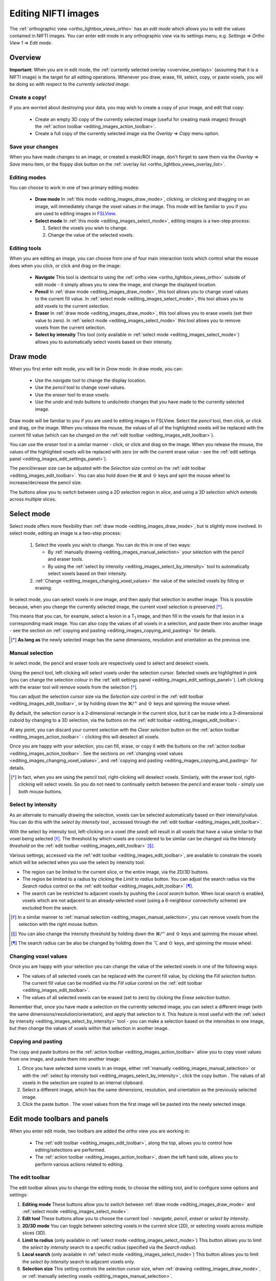 .. |command_key| unicode:: U+2318
.. |shift_key|   unicode:: U+21E7
.. |control_key| unicode:: U+2303
.. |alt_key|     unicode:: U+2325 
.. |right_arrow| unicode:: U+21D2



.. |draw_mode_button|            image:: images/editing_images_draw_mode_button.png
.. |select_mode_button|          image:: images/editing_images_select_mode_button.png
.. |navigate_button|             image:: images/editing_images_navigate_button.png
.. |pencil_button|               image:: images/editing_images_pencil_button.png
.. |eraser_button|               image:: images/editing_images_eraser_button.png
.. |selint_button|               image:: images/editing_images_selint_button.png
.. |copy_button|                 image:: images/editing_images_copy_button.png
.. |undo_button|                 image:: images/editing_images_undo_button.png
.. |redo_button|                 image:: images/editing_images_redo_button.png
.. |edit_spanner_button|         image:: images/editing_images_edit_spanner_button.png 
                                        
.. |2D_3D_buttons|              image:: images/editing_images_2D_3D_buttons.png
.. |select_radius_button|       image:: images/editing_images_select_radius_button.png
.. |local_search_button|        image:: images/editing_images_local_search_button.png
.. |fill_selection_button|      image:: images/editing_images_fill_selection_button.png
.. |erase_selection_button|     image:: images/editing_images_erase_selection_button.png
.. |clear_selection_button|     image:: images/editing_images_clear_selection_button.png
.. |copy_selection_button|      image:: images/editing_images_copy_selection_button.png
.. |paste_selection_button|     image:: images/editing_images_paste_selection_button.png 

.. |floppy_disk_button|          image:: images/editing_images_floppy_disk_button.png


.. _editing_images:

====================
Editing NIFTI images
====================


The :ref:`orthographic view <ortho_lightbox_views_ortho>` has an *edit mode*
which allows you to edit the values contained in NIFTI images.  You can enter
edit mode in any orthographic view via its settings menu, e.g. *Settings*
|right_arrow| *Ortho View 1* |right_arrow| *Edit mode*.

.. image:: images/editing_images_edit_mode_menu.png
   :align: center
   :width: 70%


Overview
========



**Important:** When you are in edit mode, the :ref:`currently selected overlay
<overview_overlays>` (assuming that it is a NIFTI image) is the target for all
editing operations. Whenever you draw, erase, fill, select, copy, or paste
voxels, you will be doing so with respect to the *currently selected image*.


Create a copy!
--------------


If you are worried about destroying your data, you may wish to create a copy
of your image, and edit that copy:

 - |copy_button| Create an empty 3D copy of the currently selected image
   (useful for creating mask images) through the :ref:`action toolbar
   <editing_images_action_toolbar>`.
 
 - Create a full copy of the currently selected image via the *Overlay*
   |right_arrow| *Copy* menu option.


Save your changes
-----------------


When you have made changes to an image, or created a mask/ROI image, don't
forget to save them via the *Overlay* |right_arrow| *Save* menu item, or the
floppy disk button |floppy_disk_button| on the :ref:`overlay list
<ortho_lightbox_views_overlay_list>`.


Editing modes
-------------

You can choose to work in one of two primary editing modes:

 - |draw_mode_button| **Draw mode** In :ref:`this mode <editing_images_draw_mode>`,
   clicking, or clicking and dragging on an image, will immediately change the
   voxel values in the image. This mode will be familiar to you if you are
   used to editing images in `FSLView
   <http://fsl.fmrib.ox.ac.uk/fsl/fslview/>`_.

 - |select_mode_button| **Select mode** In :ref:`this mode
   <editing_images_select_mode>`, editing images is a two-step process:

   1. Select the voxels you wish to change. 
 
   2. Change the value of the selected voxels.


Editing tools
-------------


When you are editing an image, you can choose from one of four main
interaction tools which control what the mouse does when you click, or click
and drag on the image:

 - |navigate_button| **Navigate** This tool is identical to using the
   :ref:`ortho view <ortho_lightbox_views_ortho>` outside of edit mode - it
   simply allows you to view the image, and change the displayed location.
   
 - |pencil_button| **Pencil** In :ref:`draw mode <editing_images_draw_mode>`,
   this tool allows you to change voxel values to the current fill value. In
   :ref:`select mode <editing_images_select_mode>`, this tool allows you to
   add voxels to the current selection.
   
 - |eraser_button| **Eraser** In :ref:`draw mode <editing_images_draw_mode>`,
   this tool allows you to erase voxels (set their value to zero). In
   :ref:`select mode <editing_images_select_mode>` this tool allows you to
   remove voxels from the current selection.
   
 - |selint_button| **Select by intensity** This tool (only available in
   :ref:`select mode <editing_images_select_mode>`) allows you to
   automatically select voxels based on their intensity.


.. _editing_images_draw_mode:

Draw mode
=========


|draw_mode_button| When you first enter edit mode, you will be in *Draw
mode*. In draw mode, you can:

 - |navigate_button| Use the *navigate* tool to change the display location.
   
 - |pencil_button| Use the *pencil* tool to change voxel values.
   
 - |eraser_button| Use the *eraser* tool to erase voxels.

 - |undo_button| |redo_button| Use the *undo* and *redo* buttons to undo/redo
   changes that you have made to the currently selected image.


Draw mode will be familiar to you if you are used to editing images in
FSLView. Select the *pencil* tool, then click, or click and drag, on the
image. When you release the mouse, the values of all of the highlighted voxels
will be replaced with the current fill value (which can be changed on the
:ref:`edit toolbar <editing_images_edit_toolbar>`).


You can use the *eraser* tool in a similar manner - click, or click and drag
on the image. When you release the mouse, the values of the highlighted voxels
will be replaced with zero (or with the current erase value - see the
:ref:`edit settings panel <editing_images_edit_settings_panel>`).


The pencil/eraser size can be adjusted with the *Selection size* control on
the :ref:`edit toolbar <editing_images_edit_toolbar>`. You can also hold down
the |command_key| and |shift_key| keys and spin the mouse wheel to
increase/decrease the pencil size.


The |2D_3D_buttons| buttons allow you to switch between using a 2D selection
region in slice, and using a 3D selection which extends across multiple
slices.


.. _editing_images_select_mode:

Select mode
===========


|select_mode_button| Select mode offers more flexibility than :ref:`draw mode
<editing_images_draw_mode>`, but is slightly more involved. In select mode,
editing an image is a two-step process:
   
   1. Select the voxels you wish to change. You can do this in one of two ways:
 
      - By :ref:`manually drawing <editing_images_manual_selection>` your
        selection with the pencil |pencil_button| and eraser |eraser_button|
        tools.

      - By using the :ref:`select by intensity
        <editing_images_select_by_intensity>` tool |selint_button| to
        automatically select voxels based on their intensity.
 
   2. :ref:`Change <editing_images_changing_voxel_values>` the value of the
      selected voxels by filling or erasing.


In select mode, you can select voxels in one image, and then apply that
selection to another image.  This is possible because, when you change the
currently selected image, the current voxel selection is preserved [*]_.


This means that you can, for example, select a lesion in a T\ :sub:`1` image,
and then fill in the voxels for that lesion in a corresponding mask image.
You can also copy the values of all voxels in a selection, and paste them into
another image - see the section on :ref:`copying and pasting
<editing_images_copying_and_pasting>` for details.


.. [*] **As long as** the newly selected image has the same dimensions, 
       resolution and orientation as the previous one.




.. _editing_images_manual_selection: 

Manual selection
----------------


In select mode, the pencil |pencil_button| and eraser |eraser_button|
tools are respectively used to select and deselect voxels. 


Using the pencil tool, left-clicking will select voxels under the selection
cursor. Selected voxels are highlighted in pink (you can change the selection
colour in the :ref:`edit settings panel
<editing_images_edit_settings_panel>`).  Left clicking with the eraser tool
will remove voxels from the selection [*]_.

       
You can adjust the selection cursor size via the *Selection size* control in
the :ref:`edit toolbar <editing_images_edit_toolbar>`, or by holding down the
|command_key|/|control_key| and |shift_key| keys and spinning the mouse wheel.


By default, the selection cursor is a 2-dimensional rectangle in the current
slice, but it can be made into a 3-dimensional cuboid by changing to a 3D
selection, via the |2D_3D_buttons| buttons on the :ref:`edit toolbar
<editing_images_edit_toolbar>`.


At any point, you can discard your current selection with the *Clear
selection* button |clear_selection_button| on the :ref:`action toolbar
<editing_images_action_toolbar>` - clicking this will deselect all voxels.


Once you are happy with your selection, you can fill, erase, or copy it with
the buttons on the :ref:`action toolbar <editing_images_action_toolbar>`.  See
the sections on :ref:`changing voxel values
<editing_images_changing_voxel_values>`, and :ref:`copying and pasting
<editing_images_copying_and_pasting>` for details.


.. [*] In fact, when you are using the pencil tool, right-clicking will
       deselect voxels. Similarly, with the eraser tool, right-clicking will
       select voxels. So you do not need to continually switch between the
       pencil and eraser tools - simply use both mouse buttons.


.. _editing_images_select_by_intensity:

Select by intensity
-------------------


As an alternate to manually drawing the selection, voxels can be selected
automatically based on their intensity/value. You can do this with the *select
by intensity* tool |selint_button|, accessed through the :ref:`edit toolbar
<editing_images_edit_toolbar>`.


With the select by intensity tool, left-clicking on a voxel (the *seed*) will
result in all voxels that have a value similar to that voxel being selected
[*]_.  The threshold by which voxels are considered to be similar can be
changed via the *Intensity threshold* on the :ref:`edit toolbar
<editing_images_edit_toolbar>` [*]_.


Various settings, accessed via the :ref:`edit toolbar
<editing_images_edit_toolbar>`, are available to constrain the voxels which
will be selected when you use the select by intensity tool:


- |2D_3D_buttons| The region can be limited to the current slice, or the
  entire image, via the 2D/3D buttons.


- |select_radius_button| The region be limited to a radius by clicking the
  *Limit to radius* button.  You can adjust the search radius via the
  *Search radius* control on the
  :ref:`edit toolbar <editing_images_edit_toolbar>` [*]_.


- |local_search_button| The search can be restricted to adjacent voxels by
  pushing the *Local search* button.  When local search is enabled, voxels
  which are not adjacent to an already-selected voxel (using a 6-neighbour
  connectivity scheme) are excluded from the search.


.. [*] In a similar manner to :ref:`manual selection
       <editing_images_manual_selection>`, you can remove voxels from the
       selection with the right mouse button.


.. [*] You can also change the intensity threshold by holding down the
       |command_key|/|control_key| and |shift_key| keys and spinning the mouse
       wheel.


.. [*] The search radius can be also be changed by holding down the |alt_key|
       and |shift_key| keys, and spinning the mouse wheel.


.. _editing_images_changing_voxel_values: 

Changing voxel values
---------------------


Once you are happy with your selection you can change the value of the
selected voxels in one of the following ways:


- |fill_selection_button| The values of all selected voxels can be replaced
  with the current fill value, by clicking the *Fill selection* button.               
  The current fill value can be modified via the *Fill value* control on the
  :ref:`edit toolbar <editing_images_edit_toolbar>`.

- |erase_selection_button| The values of all selected voxels can be erased
  (set to zero) by clicking the *Erase selection* button.


Remember that, once you have made a selection on the currently selected image,
you can select a different image (with the same
dimensions/resolution/orientation), and apply that selection to it. This
feature is most useful with the :ref:`select by intensity
<editing_images_select_by_intensity>` tool - you can make a selection based on
the intensities in one image, but then change the values of voxels within that
selection in another image.


.. _editing_images_copying_and_pasting:

Copying and pasting
-------------------


The copy |copy_selection_button| and paste |paste_selection_button| buttons on
the :ref:`action toolbar <editing_images_action_toolbar>` allow you to copy
voxel values from one image, and paste them into another image:

1. Once you have selected some voxels in an image, either :ref:`manually
   <editing_images_manual_selection>` or with the :ref:`select by intensity
   tool <editing_images_select_by_intensity>`, click the copy button
   |copy_selection_button|. The values of all voxels in the selection are
   copied to an internal clipboard.

2. Select a different image, which has the same dimensions, resolution, and
   orientation as the previously selected image.

3. Click the paste button |paste_selection_button|. The voxel values from the
   first image will be pasted into the newly selected image.


Edit mode toolbars and panels
=============================

   
When you enter edit mode, two toolbars are added the ortho view you are
working in:

 - The :ref:`edit toolbar <editing_images_edit_toolbar>`, along the top,
   allows you to control how editing/selections are performed.

 - The :ref:`action toolbar <editing_images_action_toolbar>`, down the left
   hand side, allows you to perform various actions related to editing.


.. _editing_images_edit_toolbar:

The edit toolbar
----------------


The edit toolbar allows you to change the editing mode, to choose the editing
tool, and to configure some options and settings:


.. image:: images/editing_images_edit_toolbar.png
   :width: 95%
   :align: center


1. **Editing mode** These buttons allow you to switch between :ref:`draw mode
   <editing_images_draw_mode>` and :ref:`select mode
   <editing_images_select_mode>`.

2. **Edit tool** These buttons allow you to choose the current tool -
   *navigate*, *pencil*, *eraser* or *select by intensity*.

3. **2D/3D mode** You can toggle between selecting voxels in the current
   slice (2D), or selecting voxels across multiple slices (3D).
    
4. **Limit to radius** (only available in :ref:`select mode
   <editing_images_select_mode>`) This button allows you to limit the *select
   by intensity* search to a specific radius (specified via the *Search
   radius*).

5. **Local search** (only available in :ref:`select mode
   <editing_images_select_mode>`) This button allows you to limit the *select
   by intensity* search to adjacent voxels only.

6. **Selection size** This setting controls the selection cursor size, when
   :ref:`drawing <editing_images_draw_mode>`, or :ref:`manually selecting 
   voxels <editing_images_manual_selection>`.
    
7. **Fill value** This setting controls the fill value used when editing
   voxel values.
         
8. **Intensity threshold** (only available in :ref:`select mode
   <editing_images_select_mode>`) This setting controls the threshold used
   when using the :`select by intensity <editing_images_select_by_intensity>`
   tool.
         
9. **Search radius size** (only available in :ref:`select mode
   <editing_images_select_mode>`) This setting controls the size of the search
   radius, when the *Limit to radius* setting is enabled.


.. _editing_images_action_toolbar:

The action toolbar
------------------


The action toolbar contains buttons allowing you to perform various editing
actions.


.. image:: images/editing_images_action_toolbar.png
   :width: 30%
   :align: left


1. **Edit settings panel** This button opens the :ref:`edit settings panel
   <editing_images_edit_settings_panel>`, which contains all options related
   to editing.
   
2. **Copy image** This button creates an empty 3D copy of the currently
   selected image, and adds it to the overlay list.
   
3. **Undo** This button undoes the most recent change to the currently selected
   image.
   
4. **Redo** This button re-does the most recently undone change to the
   currently selected image.
   
5. **Clear selection** (only available in :ref:`select mode
   <editing_images_select_mode>`) This button clears the current selection,
   i.e. all voxels are deselected.
   
6. **Fill selection** (only available in :ref:`select mode
   <editing_images_select_mode>`) This button fills the current selection - the
   value of all selected voxels is set to the current fill value.
   
7. **Erase selection** (only available in :ref:`select mode
   <editing_images_select_mode>`) This button erases the current selection -
   the value of all selected voxels is set to zero.
   
8. **Copy selection** (only available in :ref:`select mode
   <editing_images_select_mode>`) This button :ref:`copies
   <editing_images_copying_and_pasting>` the current selection - the values of
   all selected voxels are copied to an internal clipboard.
   
9. **Paste selection** (only available in :ref:`select mode
   <editing_images_select_mode>`) This button :ref:`pastes
   <editing_images_copying_and_pasting>` the selection on the clipboard into
   the currently selected image (if it has compatible dimensionality).
   

.. _editing_images_edit_settings_panel:

The edit settings panel
-----------------------


The edit settings panel can be opened via the spanner button
|edit_spanner_button| on the :ref:`action toolbar
<editing_images_action_toolbar>`.


.. image:: images/editing_images_edit_settings_panel.png
   :width: 50%
   :align: center


In FSLeyes |version|, the edit settings panel only contains a few settings in
addition to those that can be accessed via the :ref:`edit toolbar
<editing_images_edit_toolbar>`:

 - **Erase value** This setting allows you to change the value to use when
   erasing voxels.

 - **Selection cursor colour** This setting allows you to change the colour
   of the selection cursor.
   
 - **Selection overlay colour** This setting allows you to change the colour
   of the selection overlay (only visible in :ref:`select mode
   <editing_images_select_mode>`).
   
 - **Intensity threshold limit** By default, the maximum value that the
   intensity threshold can be set to is determined from the image data range.
   If your image has an unusual data range or distribution, you may wish to
   use this setting to manually set the maximum intensity threshold. 
